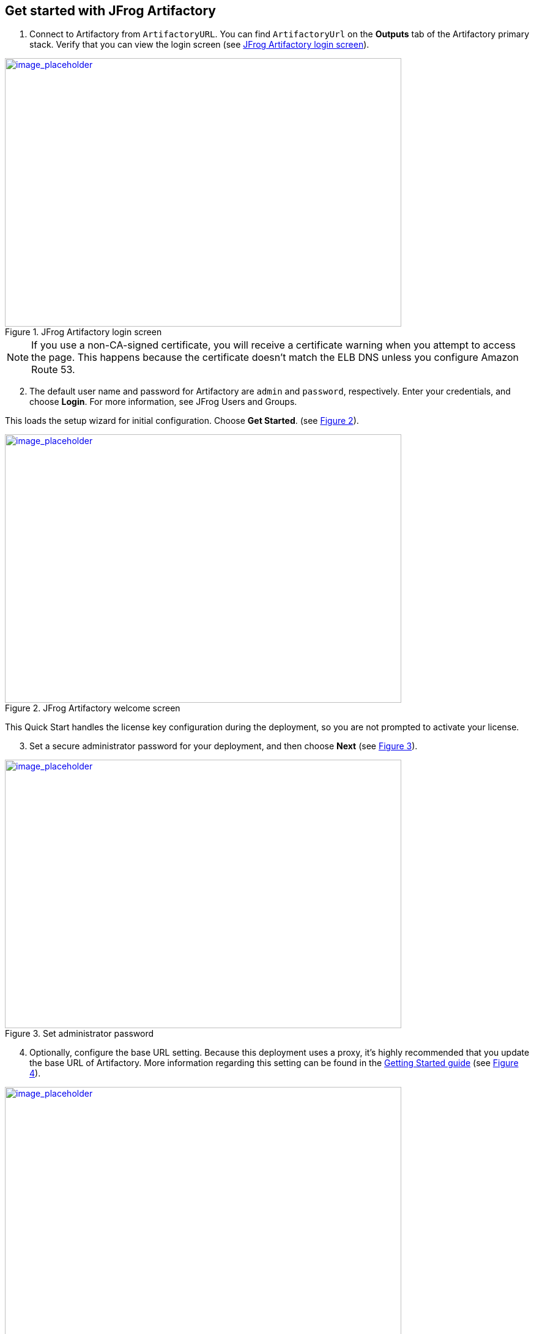 // Add steps as necessary for accessing the software, post-configuration, and testing. Don’t include full usage instructions for your software, but add links to your product documentation for that information.
//Should any sections not be applicable, remove them

== Get started with JFrog Artifactory
// If steps are required to test the deployment, add them here. If not, remove the heading

. Connect to Artifactory from `ArtifactoryURL`. You can find `ArtifactoryUrl` on the *Outputs* tab of the Artifactory primary stack. Verify that you can view the login screen (see <<get_started_1>>).

:xrefstyle: short
[#get_started_1]
.JFrog Artifactory login screen
[link=../{quickstart-project-name}/images/get_started_1.png]
image::../images/get_started_1.png[image_placeholder,width=648,height=439]

NOTE: If you use a non-CA-signed certificate, you will receive a certificate warning when you attempt to access the page. This happens because the certificate doesn’t
match the ELB DNS unless you configure Amazon Route 53.

[start=2]
. The default user name and password for Artifactory are `admin` and `password`, respectively. Enter your credentials, and choose *Login*. For more information, see
JFrog Users and Groups.

This loads the setup wizard for initial configuration. Choose *Get Started*. (see <<get_started_2>>).

:xrefstyle: short
[#get_started_2]
.JFrog Artifactory welcome screen
[link=../{quickstart-project-name}/images/get_started_2.png]
image::../images/get_started_2.png[image_placeholder,width=648,height=439]

This Quick Start handles the license key configuration during the deployment, so you are not prompted to activate your license.

[start=3]
. Set a secure administrator password for your deployment, and then choose *Next* (see <<get_started_3>>).

:xrefstyle: short
[#get_started_3]
.Set administrator password
[link=../{quickstart-project-name}/images/get_started_3.png]
image::../images/get_started_3.png[image_placeholder,width=648,height=439]

[start=4]
. Optionally, configure the base URL setting. Because this deployment uses a proxy, it’s highly recommended that you update the base URL of Artifactory. More information
regarding this setting can be found in the https://www.jfrog.com/confluence/display/RTF/Configuring+Artifactory#ConfiguringArtifactory-GeneralSettings[Getting Started guide^] (see <<get_started_4>>).

:xrefstyle: short
[#get_started_4]
.Set Base URL screen
[link=../{quickstart-project-name}/images/get_started_4.png]
image::../images/get_started_4.png[image_placeholder,width=648,height=439]

[start=5]
. Optionally, configure proxy settings for remote resources. (see <<get_started_5>>).

:xrefstyle: short
[#get_started_5]
.SConfigure proxy settings if required
[link=../{quickstart-project-name}/images/get_started_5.png]
image::../images/get_started_5.png[image_placeholder,width=648,height=439]

[start=6]
. Select the repositories that you require, and then choose *Create* (see <<get_started_6>>).

:xrefstyle: short
[#get_started_6]
.Select repositories
[link=../{quickstart-project-name}/images/get_started_6.png]
image::../images/get_started_6.png[image_placeholder,width=648,height=439]

[start=7]
. Choose *Finish* (see <<get_started_7>>).

:xrefstyle: short
[#get_started_7]
.SFinal wizard screen
[link=../{quickstart-project-name}/images/get_started_7.png]
image::../images/get_started_7.png[image_placeholder,width=648,height=439]

[start=8]
. Complete the administrative tasks by configuring the following:
* https://www.jfrog.com/confluence/display/RTF/Managing+Backups[Backups^]
* https://www.jfrog.com/confluence/display/JFROG/Regular+Maintenance+Operations[Regular Maintenance Operations^]
* https://www.jfrog.com/confluence/display/RTF/Authentication[Security^]

NOTE: Backups save to the local file system and do not persist if the EC2 instance is terminated. It is recommended to create snapshots of the primary instance.

== Updating Artifactory
// If Post-deployment steps are required, add them here. If not, remove the heading

If maintenance must be performed on the stack, ensure that you update the
CloudFormation stack rather than updating the infrastructure manually (this also applies to
updating Artifactory). The Artifactory version for this Quick Start is *7.0.x* (see <<update_1>>).

NOTE: Because the instances are backed by an AWS Marketplace AMI, the version you update must be available in AWS Marketplace, and a new map must be created
in the CloudFormation templates. Otherwise, the update will fail.

:xrefstyle: short
[#update_1]
.JFrog Artifactory status page shows the current version
[link=../{quickstart-project-name}/images/update_1.png]
image::../images/update_1.png[image_placeholder,width=648,height=439]

. Choose the root stack, and then choose *Update* (see <<update_2>>).

:xrefstyle: short
[#update_2]
.Stack list and update button on the CloudFormation console
[link=../{quickstart-project-name}/images/update_2.png]
image::../images/update_2.png[image_placeholder,width=648,height=439]

[start=2]
. On the *Prerequisite* screen, Choose *Use current template*, and then choose *Next*
(see <<update_3>>).

:xrefstyle: short
[#update_3]
.Update stack, prerequisite information
[link=../{quickstart-project-name}/images/update_3.png]
image::../images/update_3.png[image_placeholder,width=648,height=439]

[start=3]
. Find the *Artifactory version* field by scrolling down (see <<update_4>>).

:xrefstyle: short
[#update_4]
.CloudFormation console update page (before you change the version)
[link=../{quickstart-project-name}/images/update_4.png]
image::../images/update_4.png[image_placeholder,width=648,height=439]

[start=4]
. Enter the version number that you want to run (see <<update_5>>).

:xrefstyle: short
[#update_5]
.CloudFormation console update page (after you change the version)
[link=../{quickstart-project-name}/images/update_5.png]
image::../images/update_5.png[image_placeholder,width=648,height=439]

[start=5]
. Scroll down, and choose *Next*. Choose *Next* again, unless you want to change any other tags or policies. Select the two *I acknowledge* check boxes, and choose *Update stack* (see <<update_6>>).

:xrefstyle: short
[#update_6]
.Completing the update process
[link=../{quickstart-project-name}/images/update_6.png]
image::../images/update_6.png[image_placeholder,width=648,height=439]

[start=6]
. Shut down the *ArtifactoryMaster* node. The proper process shuts down the nodes one at a time, starting with the Artifactory primary node. This will trigger a health check
failure on the load balancer. The load balancer will then delete the current running primary node and deploy a new primary node with the updated version (see <<update_7>>).

:xrefstyle: short
[#update_7]
.Shutting down Artifactory’s primary node
[link=../{quickstart-project-name}/images/update_7.png]
image::../images/update_7.png[image_placeholder,width=648,height=439]

The Artifactory status page shows which instances are off-line (see <<update_8>>).

:xrefstyle: short
[#update_8]
.JFrog Artifactory service status page
[link=../{quickstart-project-name}/images/update_8.png]
image::../images/update_8.png[image_placeholder,width=648,height=439]

IMPORTANT: To prevent issues and downtime, update only one node at a time. Ensure that you begin by shutting down the ArtifactoryPrimary node first. When
the new version starts up, shut down the secondary nodes one by one.


== Security
// Provide post-deployment best practices for using the technology on AWS, including considerations such as migrating data, backups, ensuring high performance, high availability, etc. Link to software documentation for detailed information.

By default, the load balancer does not match your certificate. You must configure the DNS
according to your organization’s configuration, which is highly recommended for a
production deployment.
When you create a new VPC, the private subnet CIDR is automatically provided to the
database security group `ArtifactoryBDSG`. In the new VPC, the private subnet is accessible
only from the public subnet.
When you deploy to an existing VPC, ensure similar rules are followed so that your
Artifactory nodes are not accessible directly from the internet. Also, ensure that the private
CIDR is correct and locked down. Avoid using `0.0.0.0/0`. If the subnet is a public subnet, it
will allow your MySQL database to be available from the internet.

== Storage
//Provide any other information of interest to users, especially focusing on areas where AWS or cloud usage differs from on-premises usage.

A major difference between running on-premises and on AWS is storage. Because S3 is
used, you are charged for what is currently in use rather than what may be allocated onpremises. Ensure to https://www.jfrog.com/confluence/display/RTF/Monitoring+Storage[monitor your usage^].